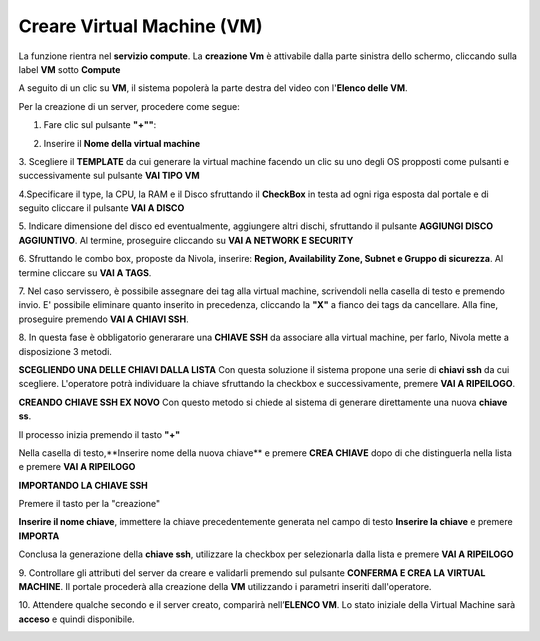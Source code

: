 .. _Creare_VM:

**Creare Virtual Machine (VM)**
*******************************
La funzione rientra nel **servizio compute**. La **creazione Vm** è attivabile dalla parte
sinistra dello schermo, cliccando sulla label **VM** sotto **Compute**

.. image:: img/VM_innesco_crea.png

A seguito di un clic su **VM**, il sistema popolerà la
parte destra del video con l'**Elenco delle VM**.

.. image:: img/Elenco_VM.png

Per la creazione di un server, procedere come segue:

1. Fare clic sul pulsante **"+""**:

.. image:: img/Add_VM.png

2. Inserire il **Nome della virtual machine**

3. Scegliere il **TEMPLATE** da cui generare la virtual machine facendo un clic su uno degli OS propposti come pulsanti
e successivamente sul pulsante **VAI TIPO VM**

.. image:: img/Tipo_VM.png

4.Specificare il type, la CPU, la RAM e il Disco sfruttando il **CheckBox** in testa ad ogni riga esposta
dal portale e di seguito cliccare il pulsante **VAI A DISCO**

.. image:: img/Risorse_VM.png

5. Indicare dimensione del disco ed eventualmente, aggiungere altri dischi,
sfruttando il pulsante **AGGIUNGI DISCO AGGIUNTIVO**. Al termine,
proseguire cliccando su **VAI A NETWORK E SECURITY**

.. image:: img/Disco_VM.png

6. Sfruttando le combo box, proposte da Nivola, inserire: **Region, Availability Zone,
Subnet e Gruppo di sicurezza**.  Al termine cliccare su **VAI A TAGS**.

.. image:: img/Network_Security_VM.png

7. Nel caso servissero, è possibile assegnare dei tag alla virtual machine,
scrivendoli nella casella di testo e premendo invio.
E' possibile eliminare quanto inserito in precedenza, cliccando la **"X"**
a fianco dei tags da cancellare. Alla fine, proseguire premendo **VAI A CHIAVI SSH**.

.. image:: img/Tags_VM.png

8. In questa fase è obbligatorio generarare una **CHIAVE SSH** da associare alla
virtual machine, per farlo, Nivola mette a disposizione 3 metodi.

**SCEGLIENDO UNA DELLE CHIAVI DALLA LISTA**
Con questa soluzione il sistema propone una serie di **chiavi ssh** da cui scegliere.
L'operatore potrà individuare la chiave sfruttando la checkbox
e successivamente, premere **VAI A RIPEILOGO**.

.. image:: img/key-ssh-selezionata-da-lista.png

**CREANDO CHIAVE SSH EX NOVO**
Con questo metodo si chiede al sistema di generare direttamente una
nuova **chiave ss**.


Il processo inizia premendo il tasto **"+"**

.. image:: img/Add_VM.png

Nella casella di testo,**Inserire nome della nuova chiave** e premere **CREA CHIAVE**
dopo di che distinguerla nella lista e premere **VAI A RIPEILOGO**

.. image:: img/key-ssh-selezionata-da-lista.png

**IMPORTANDO LA CHIAVE SSH**

Premere il tasto per la "creazione"

.. image:: img/Crea-ssh-da-lista.png

**Inserire il nome chiave**, immettere la chiave precedentemente generata
nel campo di testo  **Inserire la chiave** e
premere **IMPORTA**

.. image:: img/Importa-key-ssh.png

Conclusa la generazione della **chiave ssh**, utilizzare la checkbox per
selezionarla dalla lista e premere **VAI A RIPEILOGO**

.. image:: img/key-ssh-selezionata-da-lista.png

9. Controllare gli attributi del server da creare
e validarli premendo sul pulsante **CONFERMA E CREA LA VIRTUAL MACHINE**.
Il portale procederà alla creazione della **VM** utilizzando i parametri
inseriti dall'operatore.

.. image:: img/Riepilogo_VM.png

10. Attendere qualche secondo e il server creato, comparirà nell’**ELENCO VM**.
Lo stato iniziale della Virtual Machine sarà **acceso** e
quindi disponibile.


.. image:: img/VM-Lista-ready.png